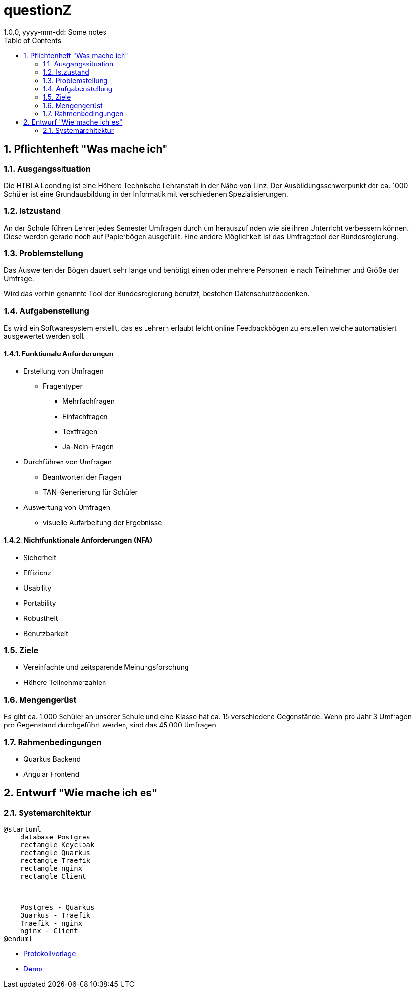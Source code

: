 = questionZ
1.0.0, yyyy-mm-dd: Some notes
ifndef::imagesdir[:imagesdir: images]
//:toc-placement!:  // prevents the generation of the doc at this position, so it can be printed afterwards
:sourcedir: ../src/main/java
:icons: font
:sectnums:    // Nummerierung der Überschriften / section numbering
:toc: left

//Need this blank line after ifdef, don't know why...
ifdef::backend-html5[]

endif::backend-html5[]

// print the toc here (not at the default position)
//toc::[]

== Pflichtenheft "Was mache ich"


=== Ausgangssituation

Die HTBLA Leonding ist eine Höhere Technische Lehranstalt in der Nähe von Linz.
Der Ausbildungsschwerpunkt der ca. 1000 Schüler ist eine Grundausbildung in der
Informatik mit verschiedenen Spezialisierungen.

=== Istzustand
An der Schule führen Lehrer jedes Semester Umfragen durch um herauszufinden
wie sie ihren Unterricht verbessern können. Diese werden gerade noch auf
Papierbögen ausgefüllt.
Eine andere Möglichkeit ist das Umfragetool der Bundesregierung.

=== Problemstellung
Das Auswerten der Bögen dauert sehr lange und benötigt einen oder mehrere Personen je nach
Teilnehmer und Größe der Umfrage.

Wird das vorhin genannte Tool der Bundesregierung benutzt, bestehen
Datenschutzbedenken.

=== Aufgabenstellung
Es wird ein Softwaresystem erstellt, das es Lehrern erlaubt leicht online Feedbackbögen
zu erstellen welche automatisiert ausgewertet werden soll.

==== Funktionale Anforderungen
* Erstellung von Umfragen
** Fragentypen
*** Mehrfachfragen
*** Einfachfragen
*** Textfragen
*** Ja-Nein-Fragen

* Durchführen von Umfragen
** Beantworten der Fragen
** TAN-Generierung für Schüler

* Auswertung von Umfragen
** visuelle Aufarbeitung der Ergebnisse

==== Nichtfunktionale Anforderungen (NFA)
* Sicherheit
* Effizienz
* Usability
* Portability
* Robustheit
* Benutzbarkeit

=== Ziele
* Vereinfachte und zeitsparende Meinungsforschung
* Höhere Teilnehmerzahlen

=== Mengengerüst
Es gibt ca. 1.000 Schüler an unserer Schule und eine Klasse hat ca. 15 verschiedene Gegenstände.
Wenn pro Jahr 3 Umfragen pro Gegenstand durchgeführt werden, sind das 45.000 Umfragen.

=== Rahmenbedingungen
* Quarkus Backend
* Angular Frontend

== Entwurf "Wie mache ich es"
=== Systemarchitektur
[plantuml,systemarchitektur,png]
----
@startuml
    database Postgres
    rectangle Keycloak
    rectangle Quarkus
    rectangle Traefik
    rectangle nginx
    rectangle Client



    Postgres - Quarkus
    Quarkus - Traefik
    Traefik - nginx
    nginx - Client
@enduml
----
* link:minutes-of-meeting.html[Protokollvorlage]
* link:demo.html[Demo]

